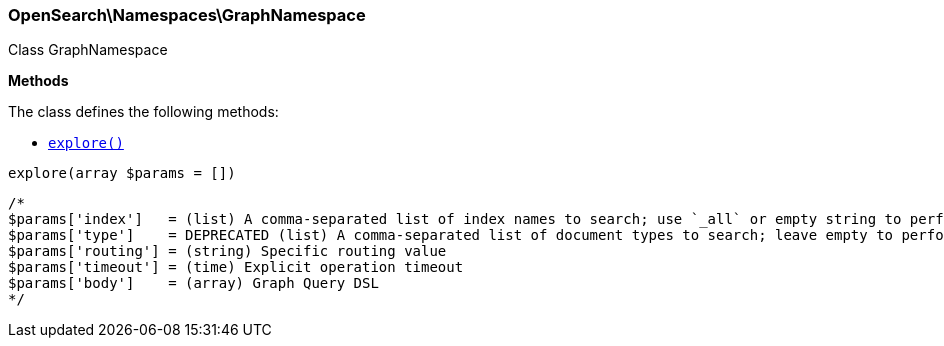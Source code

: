 

[[OpenSearch_Namespaces_GraphNamespace]]
=== OpenSearch\Namespaces\GraphNamespace



Class GraphNamespace


*Methods*

The class defines the following methods:

* <<OpenSearch_Namespaces_GraphNamespaceexplore_explore,`explore()`>>



[[OpenSearch_Namespaces_GraphNamespaceexplore_explore]]
.`explore(array $params = [])`
****
[source,php]
----
/*
$params['index']   = (list) A comma-separated list of index names to search; use `_all` or empty string to perform the operation on all indices (Required)
$params['type']    = DEPRECATED (list) A comma-separated list of document types to search; leave empty to perform the operation on all types
$params['routing'] = (string) Specific routing value
$params['timeout'] = (time) Explicit operation timeout
$params['body']    = (array) Graph Query DSL
*/
----
****


